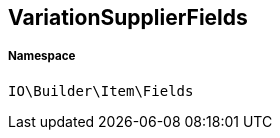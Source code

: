 :table-caption!:
:example-caption!:
:source-highlighter: prettify
:sectids!:
[[io__variationsupplierfields]]
== VariationSupplierFields





===== Namespace

`IO\Builder\Item\Fields`





